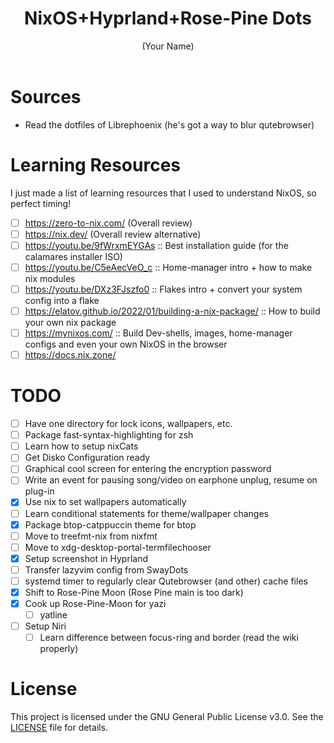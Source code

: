 #+TITLE: NixOS+Hyprland+Rose-Pine Dots
#+AUTHOR: (Your Name)
#+OPTIONS: toc:nil

[[https://raw.githubusercontent.com/NixOS/nixos-artwork/refs/heads/master/logo/nix-snowflake-colours.svg]]

* Sources
- Read the dotfiles of Librephoenix (he's got a way to blur qutebrowser)

* Learning Resources
I just made a list of learning resources that I used to understand NixOS, so perfect timing!

- [ ] https://zero-to-nix.com/ (Overall review)
- [ ] https://nix.dev/ (Overall review alternative)
- [ ] https://youtu.be/9fWrxmEYGAs :: Best installation guide (for the calamares installer ISO)
- [ ] https://youtu.be/C5eAecVeO_c :: Home-manager intro + how to make nix modules
- [ ] https://youtu.be/DXz3FJszfo0 :: Flakes intro + convert your system config into a flake
- [ ] https://elatov.github.io/2022/01/building-a-nix-package/ :: How to build your own nix package
- [ ] https://mynixos.com/ :: Build Dev-shells, images, home-manager configs and even your own NixOS in the browser
- [ ] https://docs.nix.zone/

* TODO
- [ ] Have one directory for lock icons, wallpapers, etc.
- [ ] Package fast-syntax-highlighting for zsh
- [ ] Learn how to setup nixCats
- [ ] Get Disko Configuration ready
- [ ] Graphical cool screen for entering the encryption password
- [ ] Write an event for pausing song/video on earphone unplug, resume on plug-in
- [X] Use nix to set wallpapers automatically
- [ ] Learn conditional statements for theme/wallpaper changes
- [X] Package btop-catppuccin theme for btop
- [ ] Move to treefmt-nix from nixfmt
- [ ] Move to xdg-desktop-portal-termfilechooser
- [X] Setup screenshot in Hyprland
- [ ] Transfer lazyvim config from SwayDots
- [ ] systemd timer to regularly clear Qutebrowser (and other) cache files
- [X] Shift to Rose-Pine Moon (Rose Pine main is too dark)
- [X] Cook up Rose-Pine-Moon for yazi
  - [ ] yatline
- [ ] Setup Niri
  - [ ] Learn difference between focus-ring and border (read the wiki properly)

* License
This project is licensed under the GNU General Public License v3.0.
See the [[./LICENSE][LICENSE]] file for details.

